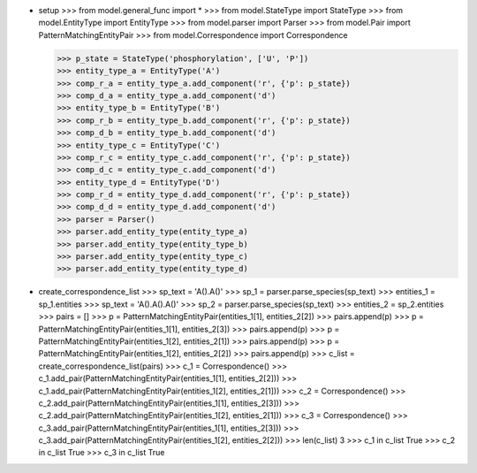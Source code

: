 - setup
  >>> from model.general_func import *
  >>> from model.StateType import StateType
  >>> from model.EntityType import EntityType
  >>> from model.parser import Parser
  >>> from model.Pair import PatternMatchingEntityPair
  >>> from model.Correspondence import Correspondence

  >>> p_state = StateType('phosphorylation', ['U', 'P'])
  >>> entity_type_a = EntityType('A')
  >>> comp_r_a = entity_type_a.add_component('r', {'p': p_state})
  >>> comp_d_a = entity_type_a.add_component('d')
  >>> entity_type_b = EntityType('B')
  >>> comp_r_b = entity_type_b.add_component('r', {'p': p_state})
  >>> comp_d_b = entity_type_b.add_component('d')
  >>> entity_type_c = EntityType('C')
  >>> comp_r_c = entity_type_c.add_component('r', {'p': p_state})
  >>> comp_d_c = entity_type_c.add_component('d')
  >>> entity_type_d = EntityType('D')
  >>> comp_r_d = entity_type_d.add_component('r', {'p': p_state})
  >>> comp_d_d = entity_type_d.add_component('d')
  >>> parser = Parser()
  >>> parser.add_entity_type(entity_type_a)
  >>> parser.add_entity_type(entity_type_b)
  >>> parser.add_entity_type(entity_type_c)
  >>> parser.add_entity_type(entity_type_d)

- create_correspondence_list
  >>> sp_text = 'A().A()'
  >>> sp_1 = parser.parse_species(sp_text)
  >>> entities_1 = sp_1.entities
  >>> sp_text = 'A().A().A()'
  >>> sp_2 = parser.parse_species(sp_text)
  >>> entities_2 = sp_2.entities
  >>> pairs = []
  >>> p = PatternMatchingEntityPair(entities_1[1], entities_2[2])
  >>> pairs.append(p)
  >>> p = PatternMatchingEntityPair(entities_1[1], entities_2[3])
  >>> pairs.append(p)
  >>> p = PatternMatchingEntityPair(entities_1[2], entities_2[1])
  >>> pairs.append(p)
  >>> p = PatternMatchingEntityPair(entities_1[2], entities_2[2])
  >>> pairs.append(p)
  >>> c_list = create_correspondence_list(pairs)
  >>> c_1 = Correspondence()
  >>> c_1.add_pair(PatternMatchingEntityPair(entities_1[1], entities_2[2]))
  >>> c_1.add_pair(PatternMatchingEntityPair(entities_1[2], entities_2[1]))
  >>> c_2 = Correspondence()
  >>> c_2.add_pair(PatternMatchingEntityPair(entities_1[1], entities_2[3]))
  >>> c_2.add_pair(PatternMatchingEntityPair(entities_1[2], entities_2[1]))
  >>> c_3 = Correspondence()
  >>> c_3.add_pair(PatternMatchingEntityPair(entities_1[1], entities_2[3]))
  >>> c_3.add_pair(PatternMatchingEntityPair(entities_1[2], entities_2[2]))
  >>> len(c_list)
  3
  >>> c_1 in c_list
  True
  >>> c_2 in c_list
  True
  >>> c_3 in c_list
  True
